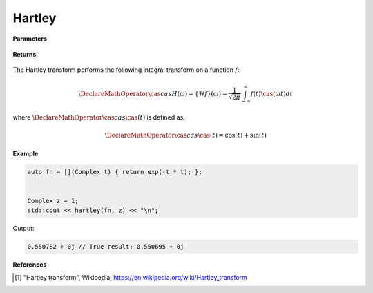 
Hartley
=====

.. cpp:function:: constexpr Complex laplace(Complex (*f)(Complex), const Complex& z) noexcept

   Performs the Hartley integral transform [1]_ of a complex function.

**Parameters**

    .. cpp:var:: Complex (*f)(Complex)

        A complex function. 

    .. cpp:var:: const Complex& z

        A complex number.

**Returns**

    .. cpp:type:: Complex

        A complex number. 

The Hartley transform performs the following integral transform on a function :math:`f`:

.. math::

    \DeclareMathOperator\cas{cas}
    H(\omega) = \{\mathcal{H}f\}(\omega) = \frac{1}{\sqrt{2\pi}}\int_{-\infty}^{\infty}f(t)\cas(\omega t)dt

where :math:`\DeclareMathOperator\cas{cas} \cas(t)` is defined as:

.. math::

    \DeclareMathOperator\cas{cas}
    \cas(t) = \cos(t) + \sin(t)

**Example**

.. code-block:: cpp

   auto fn = [](Complex t) { return exp(-t * t); };


   Complex z = 1; 
   std::cout << hartley(fn, z) << "\n";

Output:

.. code-block:: cpp

   0.550782 + 0j // True result: 0.550695 + 0j 

**References**

.. [1] "Hartley transform", Wikipedia,
        https://en.wikipedia.org/wiki/Hartley_transform
